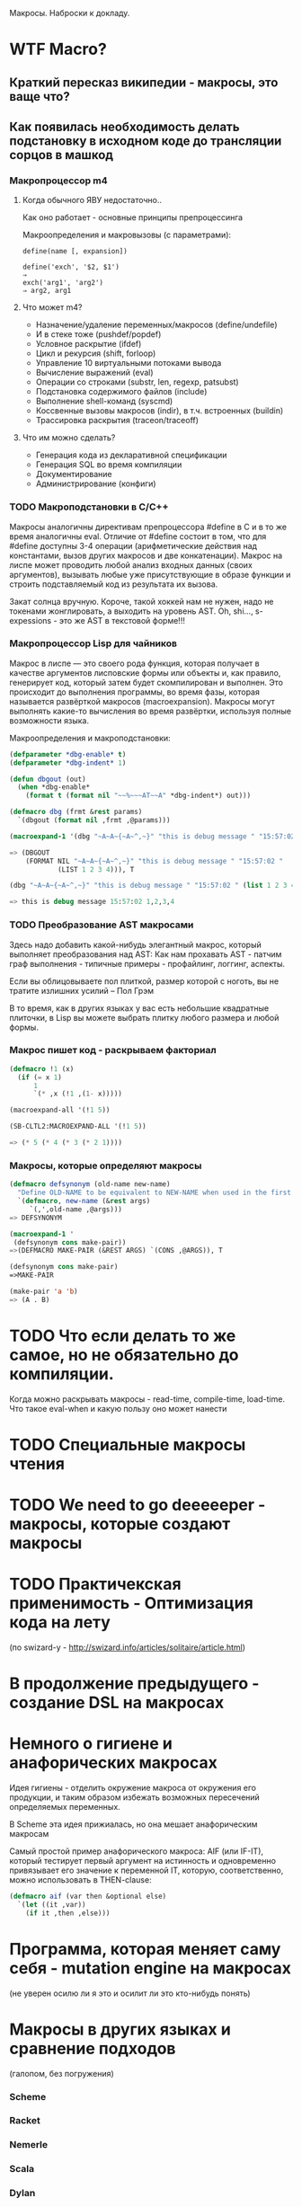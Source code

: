 
Макросы. Наброски к докладу.

* WTF Macro?
** Краткий пересказ википедии - макросы, это ваще что?
** Как появилась необходимость делать подстановку в исходном коде до трансляции сорцов в машкод
*** Макропроцессор m4
**** Когда обычного ЯВУ недостаточно..
     Как оно работает - основные принципы препроцессинга

     Макроопределения и макровызовы (с параметрами):

     #+BEGIN_EXAMPLE
       define(name [, expansion])

       define('exch', '$2, $1')
       ⇒
       exch('arg1', 'arg2')
       ⇒ arg2, arg1
     #+END_EXAMPLE

**** Что может m4?
     - Назначение/удаление переменных/макросов (define/undefile)
     - И в стеке тоже (pushdef/popdef)
     - Условное раскрытие (ifdef)
     - Цикл и рекурсия (shift, forloop)
     - Управление 10 виртуальными потоками вывода
     - Вычисление выражений (eval)
     - Операции со строками (substr, len, regexp, patsubst)
     - Подстановка содержимого файлов (include)
     - Выполнение shell-команд (syscmd)
     - Коссвенные вызовы макросов (indir), в т.ч. встроенных (buildin)
     - Трассировка раскрытия (traceon/traceoff)
**** Что им можно сделать?
     - Генерация кода из декларативной спецификации
     - Генерация SQL во время компиляции
     - Документирование
     - Администрирование (конфиги)

*** TODO Макроподстановки в С/С++

    Макросы аналогичны директивам препроцессора #define в C и в то же
    время аналогичны eval. Отличие от #define состоит в том, что для
    #define доступны 3-4 операции (арифметические действия над
    константами, вызов других макросов и две конкатенации). Макрос на
    лиспе может проводить любой анализ входных данных (своих
    аргументов), вызывать любые уже присутствующие в образе функции и
    строить подставляемый код из результата их вызова.

    Закат солнца вручную. Короче, такой хоккей нам не нужен, надо не
    токенами жонглировать, а выходить на уровень AST. Oh, shi...,
    s-expessions - это же AST в текстовой форме!!!
*** Макропроцессор Lisp для чайников

    Макрос в лиспе — это своего рода функция, которая получает в
    качестве аргументов лисповские формы или объекты и, как правило,
    генерирует код, который затем будет скомпилирован и выполнен. Это
    происходит до выполнения программы, во время фазы, которая
    называется развёрткой макросов (macroexpansion). Макросы могут
    выполнять какие-то вычисления во время развёртки, используя полные
    возможности языка.

    Макроопределения и макроподстановки:

    #+BEGIN_SRC lisp
      (defparameter *dbg-enable* t)
      (defparameter *dbg-indent* 1)

      (defun dbgout (out)
        (when *dbg-enable*
          (format t (format nil "~~%~~~AT~~A" *dbg-indent*) out)))

      (defmacro dbg (frmt &rest params)
        `(dbgout (format nil ,frmt ,@params)))

      (macroexpand-1 '(dbg "~A~A~{~A~^,~}" "this is debug message " "15:57:02 " (list 1 2 3 4)))

      => (DBGOUT
          (FORMAT NIL "~A~A~{~A~^,~}" "this is debug message " "15:57:02 "
                  (LIST 1 2 3 4))), T

      (dbg "~A~A~{~A~^,~}" "this is debug message " "15:57:02 " (list 1 2 3 4))

      => this is debug message 15:57:02 1,2,3,4
    #+END_SRC

*** TODO Преобразование AST макросами

    Здесь надо добавить какой-нибудь элегантный макрос, который
    выполняет преобразования над AST: Как нам прохавать AST - патчим
    граф выполнения - типичные примеры - профайлинг, логгинг, аспекты.

    Если вы облицовываете пол плиткой, размер которой с ноготь, вы не
    тратите излишних усилий – Пол Грэм

    В то время, как в других языках у вас есть небольшие квадратные
    плиточки, в Lisp вы можете выбрать плитку любого размера и любой
    формы.

*** Макроc пишет код - раскрываем факториал

    #+BEGIN_SRC lisp
      (defmacro !1 (x)
        (if (= x 1)
            1
            `(* ,x (!1 ,(1- x)))))

      (macroexpand-all '(!1 5))

      (SB-CLTL2:MACROEXPAND-ALL '(!1 5))

      => (* 5 (* 4 (* 3 (* 2 1))))
    #+END_SRC

*** Макросы, которые определяют макросы

    #+BEGIN_SRC lisp
      (defmacro defsynonym (old-name new-name)
        "Define OLD-NAME to be equivalent to NEW-NAME when used in the first position of a Lisp form."
        `(defmacro, new-name (&rest args)
           `(,',old-name ,@args)))
      => DEFSYNONYM

      (macroexpand-1 '
       (defsynonym cons make-pair))
      =>(DEFMACRO MAKE-PAIR (&REST ARGS) `(CONS ,@ARGS)), T

      (defsynonym cons make-pair)
      =>MAKE-PAIR

      (make-pair 'a 'b)
      => (A . B)
    #+END_SRC

* TODO Что если делать то же самое, но не обязательно до компиляции.

  Когда можно раскрывать макросы - read-time, compile-time,
  load-time. Что такое eval-when и какую пользу оно может нанести

* TODO Специальные макросы чтения
* TODO We need to go deeeeeper - макросы, которые создают макросы
* TODO Практичекская применимость - Оптимизация кода на лету
  (по swizard-у - http://swizard.info/articles/solitaire/article.html)
* В продолжение предыдущего - создание DSL на макросах
* Немного о гигиене и анафорических макросах

  Идея гигиены - отделить окружение макроса от окружения его
  продукции, и таким образом избежать возможных пересечений
  определяемых переменных.

  В Scheme эта идея прижиалась, но она мешает анафорическим макросам

  Самый простой пример анафорического макроса: АIF (или IF-IT),
  который тестирует первый аргумент на истинность и одновременно
  привязывает его значение к переменной IT, которую, соответственно,
  можно использовать в THEN-clause:

  #+BEGIN_SRC lisp
    (defmacro aif (var then &optional else)
      `(let ((it ,var))
        (if it ,then ,else)))
  #+END_SRC

* Программа, которая меняет саму себя - mutation engine на макросах
  (не уверен осилю ли я это и осилит ли это кто-нибудь понять)
* Макросы в других языках и сравнение подходов

  (галопом, без погружения)

*** Scheme
*** Racket
*** Nemerle
*** Scala
*** Dylan

* Нетрадиционно ориентированное программирование:

*** Инструментированный код
*** Jптимизация черного ящика,
*** исполняемые спецификации
*** Динамическое программирование на макросах (swizard)
* Ссылки
  http://swizard.info/articles/functional-data-structures.html
  http://swizard.livejournal.com/157521.html
  http://habrahabr.ru/post/143490/
  http://fprog.ru/2010/issue5/vsevolod-dyomkin-lisp-philosophy/
  http://rus-linux.net/MyLDP/algol/LISP/lisp09.html
  http://lisp2d.net/rus/teach/q.php
  http://cyberleninka.ru/article/n/analiz-vozmozhnostey-sistemy-makroopredeleniy-yazyka-common-lisp-dlya-sozdaniya-novyh-upravlyayuschih-konstruktsiy
  https://books.google.ru/books?id=jaoDX9-e_McC&pg=PA738&lpg=PA738&dq=%D0%BF%D1%80%D0%B8%D0%BC%D0%B5%D1%80+%D0%BC%D0%B0%D0%BA%D1%80%D0%BE%D1%81+%D0%BB%D0%B8%D1%81%D0%BF&source=bl&ots=lHfSI5iKbj&sig=sLvsICw1e7p9ehee3zMpKHqT6Kk&hl=ru&sa=X&ved=0CFkQ6AEwCTgUahUKEwidzOn12eDIAhXK_3IKHdliDm8#v=onepage&q=%D0%BF%D1%80%D0%B8%D0%BC%D0%B5%D1%80%20%D0%BC%D0%B0%D0%BA%D1%80%D0%BE%D1%81%20%D0%BB%D0%B8%D1%81%D0%BF&f=false
  http://linux.yaroslavl.ru/docs/prog/m4.html
